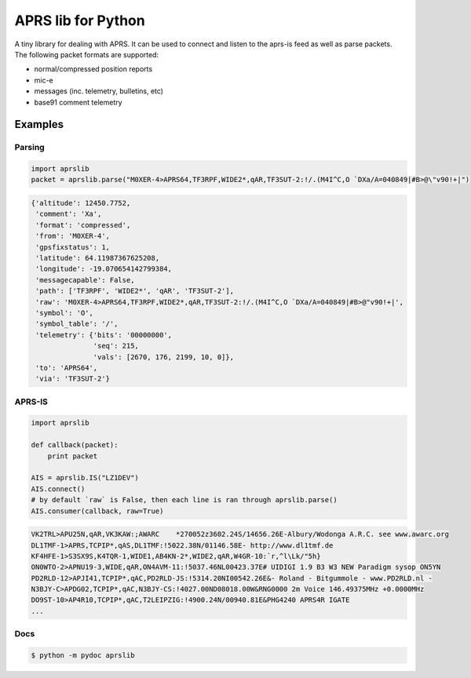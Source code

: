 APRS lib for Python
~~~~~~~~~~~~~~~~~~~

|Build Status| |Coverage Status|

| A tiny library for dealing with APRS. It can be used to connect and listen to the aprs-is feed as well as parse packets.
| The following packet formats are supported:

-  normal/compressed position reports
-  mic-e
-  messages (inc. telemetry, bulletins, etc)
-  base91 comment telemetry

Examples
-----------

Parsing
^^^^^^^

.. code:: python

    import aprslib
    packet = aprslib.parse("M0XER-4>APRS64,TF3RPF,WIDE2*,qAR,TF3SUT-2:!/.(M4I^C,O `DXa/A=040849|#B>@\"v90!+|")
    
.. code:: python

    {'altitude': 12450.7752,
     'comment': 'Xa',
     'format': 'compressed',
     'from': 'M0XER-4',
     'gpsfixstatus': 1,
     'latitude': 64.11987367625208,
     'longitude': -19.070654142799384,
     'messagecapable': False,
     'path': ['TF3RPF', 'WIDE2*', 'qAR', 'TF3SUT-2'],
     'raw': 'M0XER-4>APRS64,TF3RPF,WIDE2*,qAR,TF3SUT-2:!/.(M4I^C,O `DXa/A=040849|#B>@"v90!+|',
     'symbol': 'O',
     'symbol_table': '/',
     'telemetry': {'bits': '00000000',
                   'seq': 215,
                   'vals': [2670, 176, 2199, 10, 0]},
     'to': 'APRS64',
     'via': 'TF3SUT-2'}

APRS-IS
^^^^^^^

.. code:: python

    import aprslib

    def callback(packet):
        print packet

    AIS = aprslib.IS("LZ1DEV")
    AIS.connect()
    # by default `raw` is False, then each line is ran through aprslib.parse()
    AIS.consumer(callback, raw=True)  
    
.. code::

    VK2TRL>APU25N,qAR,VK3KAW:;AWARC    *270052z3602.24S/14656.26E-Albury/Wodonga A.R.C. see www.awarc.org
    DL1TMF-1>APRS,TCPIP*,qAS,DL1TMF:!5022.38N/01146.58E- http://www.dl1tmf.de
    KF4HFE-1>S3SX9S,K4TQR-1,WIDE1,AB4KN-2*,WIDE2,qAR,W4GR-10:`r,^l\Lk/"5h}
    ON0WTO-2>APNU19-3,WIDE,qAR,ON4AVM-11:!5037.46NL00423.37E# UIDIGI 1.9 B3 W3 NEW Paradigm sysop ON5YN
    PD2RLD-12>APJI41,TCPIP*,qAC,PD2RLD-JS:!5314.20NI00542.26E&- Roland - Bitgummole - www.PD2RLD.nl -
    N3BJY-C>APDG02,TCPIP*,qAC,N3BJY-CS:!4027.00ND08018.00W&RNG0000 2m Voice 146.49375MHz +0.0000MHz
    DO9ST-10>AP4R10,TCPIP*,qAC,T2LEIPZIG:!4900.24N/00940.81E&PHG4240 APRS4R IGATE
    ...

Docs
^^^^

.. code:: bash

    $ python -m pydoc aprslib

.. |Build Status| image:: https://travis-ci.org/rossengeorgiev/aprs-python.svg?branch=master
   :target: https://travis-ci.org/rossengeorgiev/aprs-python
.. |Coverage Status| image:: https://coveralls.io/repos/rossengeorgiev/aprs-python/badge.png?branch=master
   :target: https://coveralls.io/r/rossengeorgiev/aprs-python?branch=master


